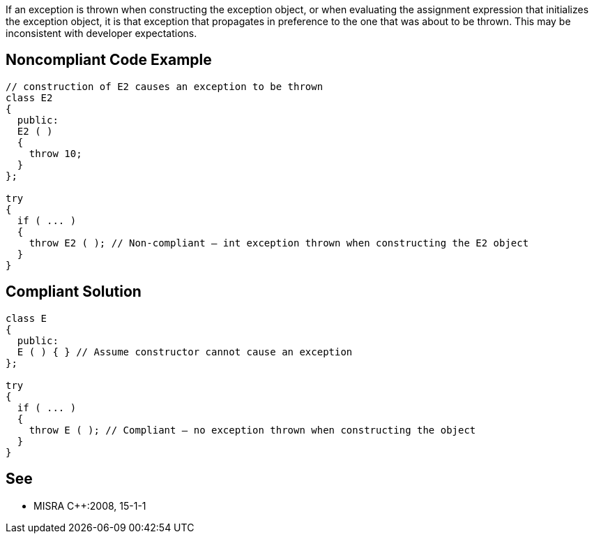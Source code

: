 If an exception is thrown when constructing the exception object, or when evaluating the assignment expression that initializes the exception object, it is that exception that propagates in preference to the one that was about to be thrown. This may be inconsistent with developer expectations.


== Noncompliant Code Example

----
// construction of E2 causes an exception to be thrown
class E2
{
  public:
  E2 ( )
  {
    throw 10;
  }
};

try
{
  if ( ... )
  {
    throw E2 ( ); // Non-compliant – int exception thrown when constructing the E2 object
  }
}
----


== Compliant Solution

----
class E
{
  public:
  E ( ) { } // Assume constructor cannot cause an exception
};

try
{
  if ( ... )
  {
    throw E ( ); // Compliant – no exception thrown when constructing the object
  }
}
----


== See

* MISRA C++:2008, 15-1-1

